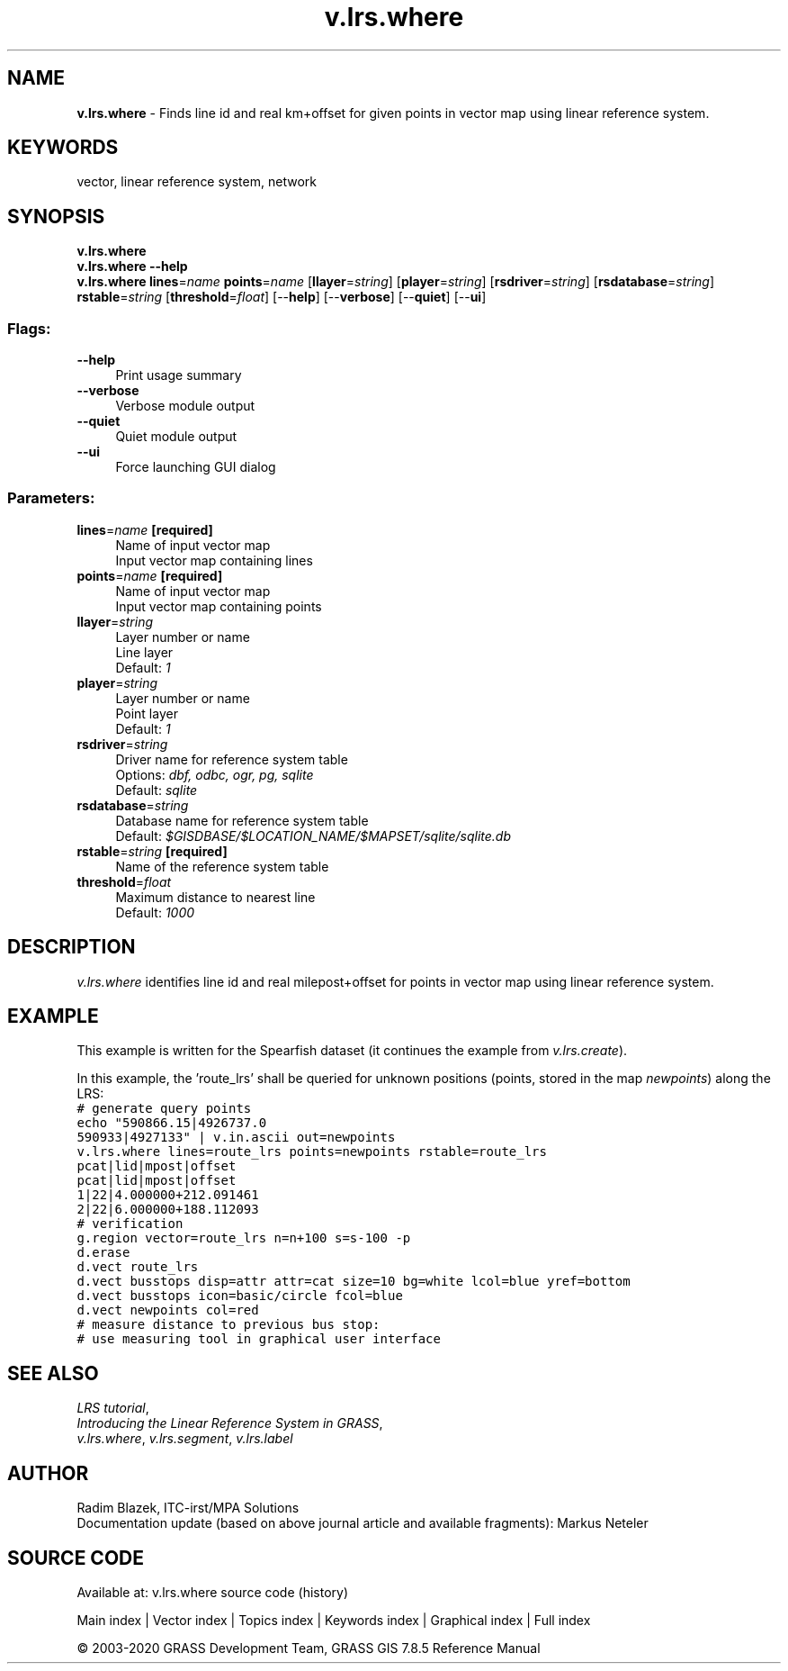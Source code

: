 .TH v.lrs.where 1 "" "GRASS 7.8.5" "GRASS GIS User's Manual"
.SH NAME
\fI\fBv.lrs.where\fR\fR  \- Finds line id and real km+offset for given points in vector map using linear reference system.
.SH KEYWORDS
vector, linear reference system, network
.SH SYNOPSIS
\fBv.lrs.where\fR
.br
\fBv.lrs.where \-\-help\fR
.br
\fBv.lrs.where\fR \fBlines\fR=\fIname\fR \fBpoints\fR=\fIname\fR  [\fBllayer\fR=\fIstring\fR]   [\fBplayer\fR=\fIstring\fR]   [\fBrsdriver\fR=\fIstring\fR]   [\fBrsdatabase\fR=\fIstring\fR]  \fBrstable\fR=\fIstring\fR  [\fBthreshold\fR=\fIfloat\fR]   [\-\-\fBhelp\fR]  [\-\-\fBverbose\fR]  [\-\-\fBquiet\fR]  [\-\-\fBui\fR]
.SS Flags:
.IP "\fB\-\-help\fR" 4m
.br
Print usage summary
.IP "\fB\-\-verbose\fR" 4m
.br
Verbose module output
.IP "\fB\-\-quiet\fR" 4m
.br
Quiet module output
.IP "\fB\-\-ui\fR" 4m
.br
Force launching GUI dialog
.SS Parameters:
.IP "\fBlines\fR=\fIname\fR \fB[required]\fR" 4m
.br
Name of input vector map
.br
Input vector map containing lines
.IP "\fBpoints\fR=\fIname\fR \fB[required]\fR" 4m
.br
Name of input vector map
.br
Input vector map containing points
.IP "\fBllayer\fR=\fIstring\fR" 4m
.br
Layer number or name
.br
Line layer
.br
Default: \fI1\fR
.IP "\fBplayer\fR=\fIstring\fR" 4m
.br
Layer number or name
.br
Point layer
.br
Default: \fI1\fR
.IP "\fBrsdriver\fR=\fIstring\fR" 4m
.br
Driver name for reference system table
.br
Options: \fIdbf, odbc, ogr, pg, sqlite\fR
.br
Default: \fIsqlite\fR
.IP "\fBrsdatabase\fR=\fIstring\fR" 4m
.br
Database name for reference system table
.br
Default: \fI$GISDBASE/$LOCATION_NAME/$MAPSET/sqlite/sqlite.db\fR
.IP "\fBrstable\fR=\fIstring\fR \fB[required]\fR" 4m
.br
Name of the reference system table
.IP "\fBthreshold\fR=\fIfloat\fR" 4m
.br
Maximum distance to nearest line
.br
Default: \fI1000\fR
.SH DESCRIPTION
\fIv.lrs.where\fR identifies line id and real milepost+offset for
points in vector map using linear reference system.
.SH EXAMPLE
This example is written for the Spearfish dataset (it continues the example
from \fIv.lrs.create\fR).
.PP
In this example, the \(cqroute_lrs\(cq shall be queried for unknown
positions (points, stored in the map \fInewpoints\fR) along the LRS:
.br
.nf
\fC
# generate query points
echo \(dq590866.15|4926737.0
590933|4927133\(dq | v.in.ascii out=newpoints
v.lrs.where lines=route_lrs points=newpoints rstable=route_lrs
pcat|lid|mpost|offset
pcat|lid|mpost|offset
1|22|4.000000+212.091461
2|22|6.000000+188.112093
# verification
g.region vector=route_lrs n=n+100 s=s\-100 \-p
d.erase
d.vect route_lrs
d.vect busstops disp=attr attr=cat size=10 bg=white lcol=blue yref=bottom
d.vect busstops icon=basic/circle fcol=blue
d.vect newpoints col=red
# measure distance to previous bus stop:
# use measuring tool in graphical user interface
\fR
.fi
.SH SEE ALSO
\fILRS tutorial\fR,
.br
\fIIntroducing the Linear Reference System in GRASS\fR,
.br
\fIv.lrs.where\fR,
\fIv.lrs.segment\fR,
\fIv.lrs.label\fR
.SH AUTHOR
Radim Blazek, ITC\-irst/MPA Solutions
.br
Documentation update (based on above journal article and available fragments): Markus Neteler
.SH SOURCE CODE
.PP
Available at: v.lrs.where source code (history)
.PP
Main index |
Vector index |
Topics index |
Keywords index |
Graphical index |
Full index
.PP
© 2003\-2020
GRASS Development Team,
GRASS GIS 7.8.5 Reference Manual
